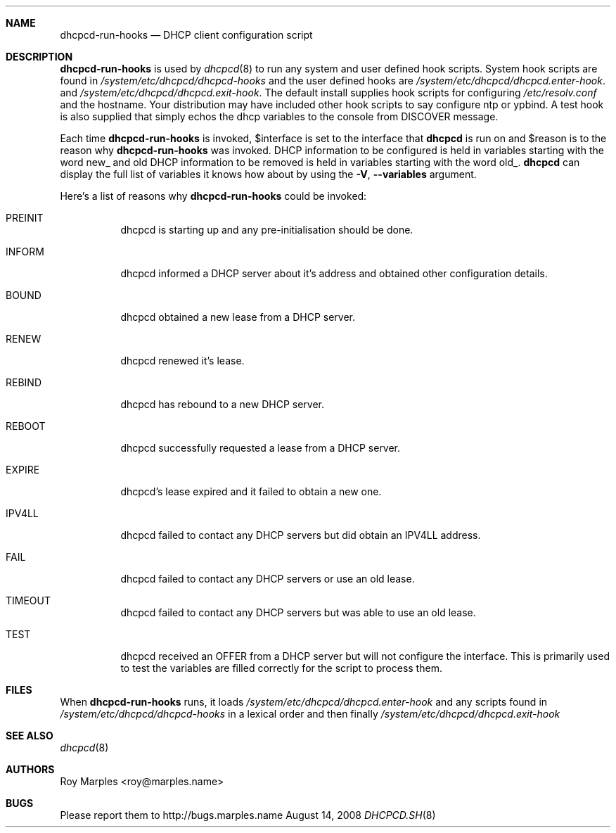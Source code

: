 .\" Copyright 2006-2008 Roy Marples
.\" All rights reserved
.\"
.\" Redistribution and use in source and binary forms, with or without
.\" modification, are permitted provided that the following conditions
.\" are met:
.\" 1. Redistributions of source code must retain the above copyright
.\"    notice, this list of conditions and the following disclaimer.
.\" 2. Redistributions in binary form must reproduce the above copyright
.\"    notice, this list of conditions and the following disclaimer in the
.\"    documentation and/or other materials provided with the distribution.
.\"
.\" THIS SOFTWARE IS PROVIDED BY THE AUTHOR AND CONTRIBUTORS ``AS IS'' AND
.\" ANY EXPRESS OR IMPLIED WARRANTIES, INCLUDING, BUT NOT LIMITED TO, THE
.\" IMPLIED WARRANTIES OF MERCHANTABILITY AND FITNESS FOR A PARTICULAR PURPOSE
.\" ARE DISCLAIMED.  IN NO EVENT SHALL THE AUTHOR OR CONTRIBUTORS BE LIABLE
.\" FOR ANY DIRECT, INDIRECT, INCIDENTAL, SPECIAL, EXEMPLARY, OR CONSEQUENTIAL
.\" DAMAGES (INCLUDING, BUT NOT LIMITED TO, PROCUREMENT OF SUBSTITUTE GOODS
.\" OR SERVICES; LOSS OF USE, DATA, OR PROFITS; OR BUSINESS INTERRUPTION)
.\" HOWEVER CAUSED AND ON ANY THEORY OF LIABILITY, WHETHER IN CONTRACT, STRICT
.\" LIABILITY, OR TORT (INCLUDING NEGLIGENCE OR OTHERWISE) ARISING IN ANY WAY
.\" OUT OF THE USE OF THIS SOFTWARE, EVEN IF ADVISED OF THE POSSIBILITY OF
.\" SUCH DAMAGE.
.\"
.Dd August 14, 2008
.Dt DHCPCD.SH 8 SMM
.Sh NAME
.Nm dhcpcd-run-hooks
.Nd DHCP client configuration script 
.Sh DESCRIPTION
.Nm
is used by
.Xr dhcpcd 8
to run any system and user defined hook scripts.
System hook scripts are found in
.Pa /system/etc/dhcpcd/dhcpcd-hooks
and the user defined hooks are 
.Pa /system/etc/dhcpcd/dhcpcd.enter-hook .
and
.Pa /system/etc/dhcpcd/dhcpcd.exit-hook .
The default install supplies hook scripts for configuring
.Pa /etc/resolv.conf
and the hostname.
Your distribution may have included other hook scripts to say configure
ntp or ypbind.
A test hook is also supplied that simply echos the dhcp variables to the
console from DISCOVER message.
.Pp
Each time
.Nm
is invoked,
.Ev $interface
is set to the interface that
.Nm dhcpcd
is run on and
.Ev $reason
is to the reason why
.Nm
was invoked.
DHCP information to be configured is held in variables starting with the word
new_ and old DHCP information to be removed is held in variables starting with
the word old_.
.Nm dhcpcd
can display the full list of variables it knows how about by using the
.Fl V , -variables
argument.
.Pp
Here's a list of reasons why
.Nm
could be invoked:
.Bl -tag -width indent
.It Dv PREINIT
dhcpcd is starting up and any pre-initialisation should be done.
.It Dv INFORM
dhcpcd informed a DHCP server about it's address and obtained other
configuration details.
.It Dv BOUND
dhcpcd obtained a new lease from a DHCP server.
.It Dv RENEW
dhcpcd renewed it's lease.
.It Dv REBIND
dhcpcd has rebound to a new DHCP server.
.It Dv REBOOT
dhcpcd successfully requested a lease from a DHCP server.
.It Dv EXPIRE
dhcpcd's lease expired and it failed to obtain a new one.
.It Dv IPV4LL
dhcpcd failed to contact any DHCP servers but did obtain an IPV4LL address.
.It Dv FAIL
dhcpcd failed to contact any DHCP servers or use an old lease.
.It Dv TIMEOUT
dhcpcd failed to contact any DHCP servers but was able to use an old lease.
.It Dv TEST
dhcpcd received an OFFER from a DHCP server but will not configure the
interface.
This is primarily used to test the variables are filled correctly for the
script to process them.
.El
.Sh FILES 
When
.Nm
runs, it loads
.Pa /system/etc/dhcpcd/dhcpcd.enter-hook
and any scripts found in
.Pa /system/etc/dhcpcd/dhcpcd-hooks
in a lexical order and then finally
.Pa /system/etc/dhcpcd/dhcpcd.exit-hook
.Sh SEE ALSO
.Xr dhcpcd 8
.Sh AUTHORS
.An Roy Marples <roy@marples.name>
.Sh BUGS
Please report them to http://bugs.marples.name
